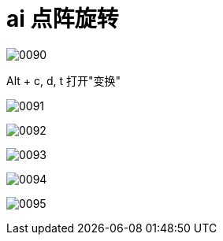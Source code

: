 

= ai 点阵旋转

image:img/0090.png[,]


Alt + c, d, t 打开"变换"

image:img/0091.png[,]

image:img/0092.png[,]

image:img/0093.png[,]

image:img/0094.png[,]

image:img/0095.png[,]
